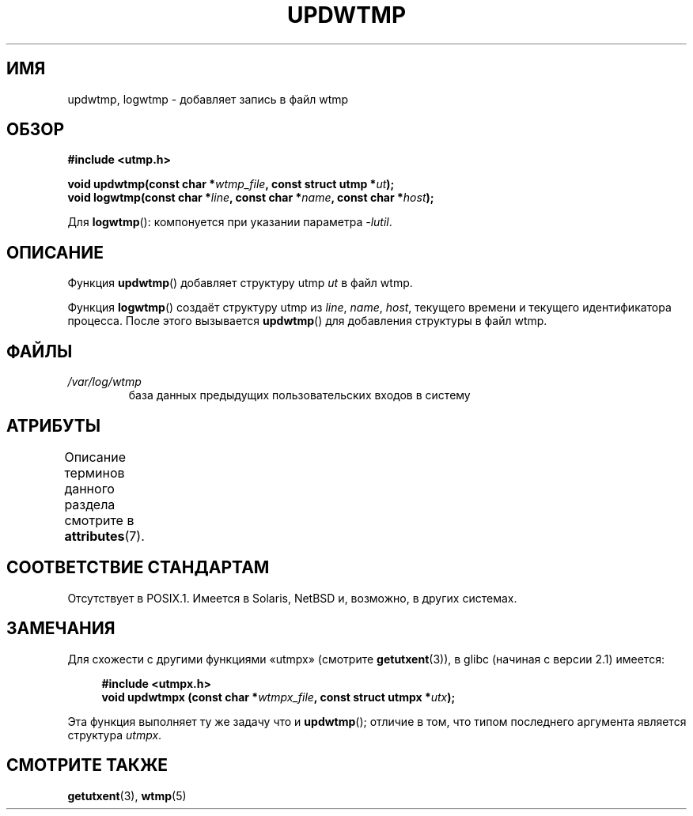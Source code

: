 .\" -*- mode: troff; coding: UTF-8 -*-
.\" Copyright 1997 Nicolás Lichtmaier <nick@debian.org>
.\" Created Wed Jul  2 23:27:34 ART 1997
.\"
.\" %%%LICENSE_START(GPLv2+_DOC_FULL)
.\" This is free documentation; you can redistribute it and/or
.\" modify it under the terms of the GNU General Public License as
.\" published by the Free Software Foundation; either version 2 of
.\" the License, or (at your option) any later version.
.\"
.\" The GNU General Public License's references to "object code"
.\" and "executables" are to be interpreted as the output of any
.\" document formatting or typesetting system, including
.\" intermediate and printed output.
.\"
.\" This manual is distributed in the hope that it will be useful,
.\" but WITHOUT ANY WARRANTY; without even the implied warranty of
.\" MERCHANTABILITY or FITNESS FOR A PARTICULAR PURPOSE.  See the
.\" GNU General Public License for more details.
.\"
.\" You should have received a copy of the GNU General Public
.\" License along with this manual; if not, see
.\" <http://www.gnu.org/licenses/>.
.\" %%%LICENSE_END
.\"
.\" Added info on availability, aeb, 971207
.\" Added -lutil remark, 030718
.\" 2008-07-02, mtk, document updwtmpx()
.\"
.\"*******************************************************************
.\"
.\" This file was generated with po4a. Translate the source file.
.\"
.\"*******************************************************************
.TH UPDWTMP 3 2017\-09\-15 GNU "Руководство программиста Linux"
.SH ИМЯ
updwtmp, logwtmp \- добавляет запись в файл wtmp
.SH ОБЗОР
.nf
\fB#include <utmp.h>\fP
.PP
\fBvoid updwtmp(const char *\fP\fIwtmp_file\fP\fB, const struct utmp *\fP\fIut\fP\fB);\fP
\fBvoid logwtmp(const char *\fP\fIline\fP\fB, const char *\fP\fIname\fP\fB, const char *\fP\fIhost\fP\fB);\fP
.fi
.PP
Для \fBlogwtmp\fP(): компонуется при указании параметра \fI\-lutil\fP.
.SH ОПИСАНИЕ
Функция \fBupdwtmp\fP() добавляет структуру utmp \fIut\fP в файл wtmp.
.PP
Функция \fBlogwtmp\fP() создаёт структуру utmp из \fIline\fP, \fIname\fP, \fIhost\fP,
текущего времени и текущего идентификатора процесса. После этого вызывается
\fBupdwtmp\fP() для добавления структуры в файл wtmp.
.SH ФАЙЛЫ
.TP 
\fI/var/log/wtmp\fP
база данных предыдущих пользовательских входов в систему
.SH АТРИБУТЫ
Описание терминов данного раздела смотрите в \fBattributes\fP(7).
.TS
allbox;
lb lb lbw24
l l l.
Интерфейс	Атрибут	Значение
T{
\fBupdwtmp\fP(),
.br
\fBlogwtmp\fP()
T}	Безвредность в нитях	MT\-Unsafe sig:ALRM timer
.TE
.sp 1
.SH "СООТВЕТСТВИЕ СТАНДАРТАМ"
Отсутствует в POSIX.1. Имеется в Solaris, NetBSD и, возможно, в других
системах.
.SH ЗАМЕЧАНИЯ
Для схожести с другими функциями «utmpx» (смотрите \fBgetutxent\fP(3)), в glibc
(начиная с версии 2.1) имеется:
.PP
.in +4n
.EX
\fB#include <utmpx.h>\fP
\fBvoid updwtmpx (const char *\fP\fIwtmpx_file\fP\fB, const struct utmpx *\fP\fIutx\fP\fB);\fP
.EE
.in
.PP
Эта функция выполняет ту же задачу что и \fBupdwtmp\fP(); отличие в том, что
типом последнего аргумента является структура \fIutmpx\fP.
.SH "СМОТРИТЕ ТАКЖЕ"
\fBgetutxent\fP(3), \fBwtmp\fP(5)
